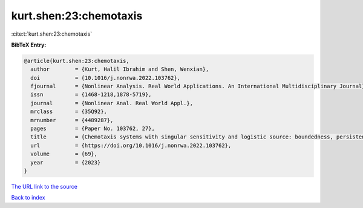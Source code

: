 kurt.shen:23:chemotaxis
=======================

:cite:t:`kurt.shen:23:chemotaxis`

**BibTeX Entry:**

.. code-block:: bibtex

   @article{kurt.shen:23:chemotaxis,
     author        = {Kurt, Halil Ibrahim and Shen, Wenxian},
     doi           = {10.1016/j.nonrwa.2022.103762},
     fjournal      = {Nonlinear Analysis. Real World Applications. An International Multidisciplinary Journal},
     issn          = {1468-1218,1878-5719},
     journal       = {Nonlinear Anal. Real World Appl.},
     mrclass       = {35Q92},
     mrnumber      = {4489287},
     pages         = {Paper No. 103762, 27},
     title         = {Chemotaxis systems with singular sensitivity and logistic source: boundedness, persistence, absorbing set, and entire solutions},
     url           = {https://doi.org/10.1016/j.nonrwa.2022.103762},
     volume        = {69},
     year          = {2023}
   }

`The URL link to the source <https://doi.org/10.1016/j.nonrwa.2022.103762>`__


`Back to index <../By-Cite-Keys.html>`__
